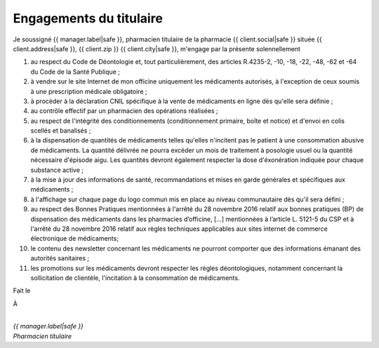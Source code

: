Engagements du titulaire
========================

Je soussigné {{ manager.label|safe }},
pharmacien titulaire de la pharmacie {{ client.social|safe }}
située {{ client.address|safe }}, {{ client.zip }} {{ client.city|safe }},
m'engage par la présente solennellement

1. au respect du Code de Déontologie et, tout particulièrement, des articles
   R.4235-2, -10, -18, -22, -48, -62 et -64 du Code de la Santé Publique ;
2. à vendre sur le site Internet de mon officine uniquement les médicaments
   autorisés, à l'exception de ceux soumis à une prescription médicale
   obligatoire ;
3. à procéder à la déclaration CNIL spécifique à la vente de médicaments en
   ligne dès qu'elle sera définie ;
4. au contrôle effectif par un pharmacien des opérations réalisées ;
5. au respect de l'intégrité des conditionnements (conditionnement primaire,
   boîte et notice) et d'envoi en colis scellés et banalisés ;
6. à la dispensation de quantités de médicaments telles qu'elles n'incitent pas le
   patient à une consommation abusive de médicaments. La quantité délivrée ne
   pourra excéder un mois de traitement à posologie usuel ou la quantité
   nécessaire d'épisode aigu. Les quantités devront également respecter la dose
   d'éxonération indiquée pour chaque substance active ;
7. à la mise à jour des informations de santé, recommandations et mises en garde
   générales et spécifiques aux médicaments ;
8. à l'affichage sur chaque page du logo commun mis en place au niveau
   communautaire dès qu'il sera défini ;
9. au respect des Bonnes Pratiques mentionnées à l'arrêté du 28 novembre 2016 relatif
   aux bonnes pratiques (BP) de dispensation des médicaments dans les pharmacies d’officine,
   […] mentionnées à l’article L. 5121-5 du CSP et à l'arrêté du 28 novembre 2016
   relatif aux règles techniques applicables aux sites internet de commerce électronique de médicaments;
10. le contenu des newsletter concernant les médicaments ne pourront comporter
    que des informations émanant des autorités sanitaires ;
11. les promotions sur les médicaments devront respecter les règles
    déontologiques, notamment concernant la sollicitation de clientèle, l'incitation
    à la consommation de médicaments.

Fait le 


À


|
| *{{ manager.label|safe }}*
| *Pharmacien titulaire*
